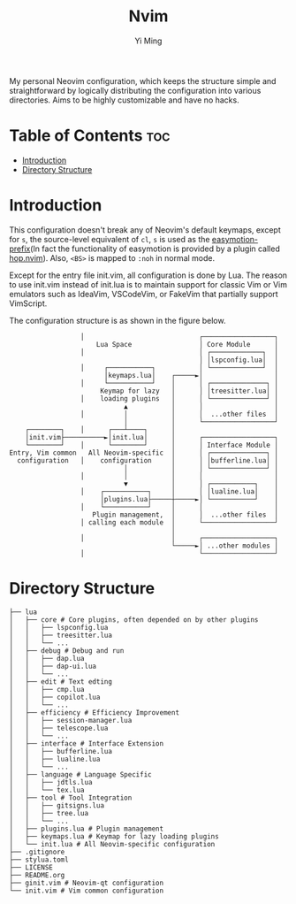 #+title: Nvim
#+author: Yi Ming

My personal Neovim configuration, which keeps the structure simple and
straightforward by logically distributing the configuration into various
directories. Aims to be highly customizable and have no hacks.

* Table of Contents :toc:
- [[#introduction][Introduction]]
- [[#directory-structure][Directory Structure]]

* Introduction
This configuration doesn't break any of Neovim's default keymaps,
except for =s=, the source-level equivalent of =cl=, =s= is used as
the [[https://github.com/easymotion/vim-easymotion#default-bindings][easymotion-prefix]](In fact the functionality of easymotion is
provided by a plugin called [[https://github.com/phaazon/hop.nvim][hop.nvim]]). Also, =<BS>= is mapped to =:noh=
in normal mode.

Except for the entry file init.vim, all configuration is done by Lua.
The reason to use init.vim instead of init.lua is to maintain support
for classic Vim or Vim emulators such as IdeaVim, VSCodeVim, or FakeVim
that partially support VimScript.

The configuration structure is as shown in the figure below.
#+begin_src screen
                  │                             ┌──────────────────┐
                      Lua Space                 │ Core Module      │
                  │                             │ ┌─────────────┐  │
                                                │ │lspconfig.lua│  │
                  │     ┌───────────┐           │ └─────────────┘  │
                        │keymaps.lua│    ┌─────►│                  │
                  │     └───────────┘    │      │ ┌──────────────┐ │
                       Keymap for lazy   │      │ │treesitter.lua│ │
                  │    loading plugins   │      │ └──────────────┘ │
                             ▲           │      │                  │
                  │          │           │      │  ...other files  │
                             │           │      └──────────────────┘
    ┌────────┐    │      ┌───┴────┐      │
    │init.vim├──────────►│init.lua│      │      ┌──────────────────┐
    └────────┘    │      └────────┘      │      │ Interface Module │
Entry, Vim common   All Neovim-specific  │      │ ┌──────────────┐ │
  configuration   │    configuration     │      │ │bufferline.lua│ │
                             │           │      │ └──────────────┘ │
                  │          │           │      │                  │
                             ▼           │      │ ┌───────────┐    │
                  │    ┌───────────┐     │      │ │lualine.lua│    │
                       │plugins.lua├─────┼─────►│ └───────────┘    │
                  │    └───────────┘     │      │                  │
                     Plugin management,  │      │  ...other files  │
                  │ calling each module  │      └──────────────────┘
                                         │
                  │                      │      ┌──────────────────┐
                                         └─────►│ ...other modules │
                  │                             └──────────────────┘
#+end_src

* Directory Structure
#+begin_src screen
├── lua
│   ├── core # Core plugins, often depended on by other plugins
│   │   ├── lspconfig.lua
│   │   ├── treesitter.lua
│   │   └── ...
│   ├── debug # Debug and run
│   │   ├── dap.lua
│   │   ├── dap-ui.lua
│   │   └── ...
│   ├── edit # Text edting
│   │   ├── cmp.lua
│   │   ├── copilot.lua
│   │   └── ...
│   ├── efficiency # Efficiency Improvement
│   │   ├── session-manager.lua
│   │   ├── telescope.lua
│   │   └── ...
│   ├── interface # Interface Extension
│   │   ├── bufferline.lua
│   │   ├── lualine.lua
│   │   └── ...
│   ├── language # Language Specific
│   │   ├── jdtls.lua
│   │   └── tex.lua
│   ├── tool # Tool Integration
│   │   ├── gitsigns.lua
│   │   ├── tree.lua
│   │   └── ...
│   ├── plugins.lua # Plugin management
│   ├── keymaps.lua # Keymap for lazy loading plugins
│   └── init.lua # All Neovim-specific configuration
├── .gitignore
├── stylua.toml
├── LICENSE
├── README.org
├── ginit.vim # Neovim-qt configuration
└── init.vim # Vim common configuration
#+end_src
